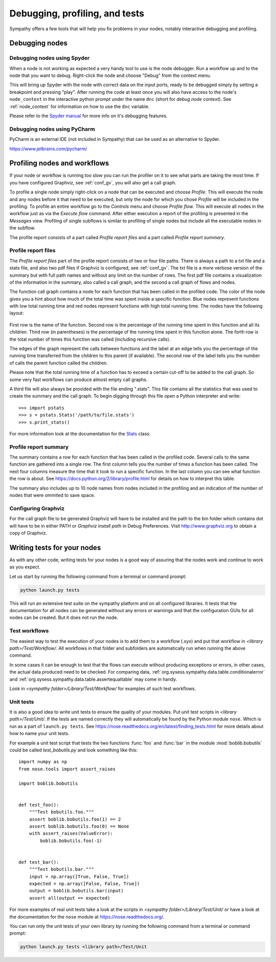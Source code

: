 .. This file is part of Sympathy for Data.
..
..  Copyright (c) 2010-2012 System Engineering Software Society
..
..     Sympathy for Data is free software: you can redistribute it and/or modify
..     it under the terms of the GNU General Public License as published by
..     the Free Software Foundation, either version 3 of the License, or
..     (at your option) any later version.
..
..     Sympathy for Data is distributed in the hope that it will be useful,
..     but WITHOUT ANY WARRANTY; without even the implied warranty of
..     MERCHANTABILITY or FITNESS FOR A PARTICULAR PURPOSE.  See the
..     GNU General Public License for more details.
..     You should have received a copy of the GNU General Public License
..     along with Sympathy for Data. If not, see <http://www.gnu.org/licenses/>.

Debugging, profiling, and tests
===============================
Sympathy offers a few tools that will help you fix problems in your nodes,
notably interactive debugging and profiling.


Debugging nodes
---------------

.. _spyder_debug:

Debugging nodes using Spyder
^^^^^^^^^^^^^^^^^^^^^^^^^^^^^

When a node is not working as expected a very handy tool to use is the node
debugger. Run a workflow up and to the node that you want to debug. Right-click
the node and choose "Debug" from the context menu.

This will bring up Spyder with the node with correct data on the input ports,
ready to be debugged simply by setting a breakpoint and pressing "play". After
running the code at least once you will also have access to the node's
``node_context`` in the interactive python prompt under the name ``dnc`` (short
for *debug node context*). See :ref:`node_context` for information on how to
use the ``dnc`` variable.

Please refer to the `Spyder manual`_ for more info on it's debugging features.

.. _`Spyder manual`: https://pythonhosted.org/spyder/debugging.html


Debugging nodes using PyCharm
^^^^^^^^^^^^^^^^^^^^^^^^^^^^^^^

PyCharm is an external IDE (not included in Sympathy) that can be used as
an alternative to Spyder.


https://www.jetbrains.com/pycharm/



.. _profiling:

Profiling nodes and workflows
-----------------------------
If your node or workflow is running too slow you can run the profiler on it to
see what parts are taking the most time. If you have configured Graphviz, see
:ref:`conf_gv`, you will also get a call graph.

To profile a single node simply right-click on a node that can be executed and
choose *Profile*. This will execute the node and any nodes before it that need
to be executed, but only the node for which you chose *Profile* will be
included in the profiling. To profile an entire workflow go to the *Controls*
menu and choose *Profile flow*. This will execute all nodes in the workflow
just as via the *Execute flow* command. After either execution a report of the
profiling is presented in the *Messages* view. Profiling of single subflows is
similar to profiling of single nodes but include all the executable nodes in
the subflow.

The profile report consists of a part called *Profile report files* and a part
called *Profile report summary*.


Profile report files
^^^^^^^^^^^^^^^^^^^^
The *Profile report files* part of the profile report consists of two or four
file paths. There is always a path to a txt file and a stats file, and also two
pdf files if Graphviz is configured, see :ref:`conf_gv`. The txt file is a more
verbose version of the summary but with full path names and without any limit on
the number of rows. The first pdf file contains a visualization of the
information in the summary, also called a call graph, and the second a call graph
of flows and nodes.

The function call graph contains a node for each function that has been called
in the profiled code. The color of the node gives you a hint about how much of
the total time was spent inside a specific function. Blue nodes represent
functions with low total running time and red nodes represent functions with
high total running time. The nodes have the following layout:

.. figure:: call_graph.png
   :scale: 100 %
   :alt: Part of a call graph produced by Sympathy's profiler.

First row is the name of the function. Second row is the percentage of the
running time spent in this function and all its children. Third row (in
parentheses) is the percentage of the running time spent in this function
alone. The forth row is the total number of times this function was called
(including recursive calls).

The edges of the graph represent the calls between functions and the label at
an edge tells you the percentage of the running time transferred from the
children to this parent (if available). The second row of the label tells you
the number of calls the parent function called the children.

Please note that the total running time of a function has to exceed a certain
cut-off to be added to the call graph. So some very fast workflows can produce
almost empty call graphs.

A third file will also always be provided with the file ending ".stats". This
file contains all the statistics that was used to create the summary and the
call graph. To begin digging through this file open a Python interpreter and
write::

  >>> import pstats
  >>> s = pstats.Stats('/path/to/file.stats')
  >>> s.print_stats()

For more information look at the documentation for the `Stats`_ class.

.. _Stats: https://docs.python.org/2/library/profile.html#the-stats-class


Profile report summary
^^^^^^^^^^^^^^^^^^^^^^
The summary contains a row for each function that has been called in the
profiled code. Several calls to the same function are gathered into a single
row. The first column tells you the number of times a function has been called.
The next four columns measure the time that it took to run a specific function.
In the last column you can see what function the row is about. See
https://docs.python.org/2/library/profile.html for details on how to interpret
this table.

The summary also includes up to 10 node names from nodes included in the
profiling and an indication of the number of nodes that were ommited to save
space.


.. _`conf_gv`:

Configuring Graphviz
^^^^^^^^^^^^^^^^^^^^
For the call graph file to be generated Graphviz will have to be installed and
the path to the bin folder which contains dot will have to be in either PATH or
*Graphviz install path* in Debug Preferences. Visit http://www.graphviz.org to
obtain a copy of Graphviz.

.. figure:: graphviz_setting.png
   :scale: 50%
   :alt: Setting GraphViz path in preferences.


.. _lib_tests:

Writing tests for your nodes
----------------------------
As with any other code, writing tests for your nodes is a good way of assuring
that the nodes work and continue to work as you expect.

Let us start by running the following command from a terminal or command prompt:

.. code-block:: bash

    python launch.py tests

This will run an extensive test suite on the sympathy platform and on all
configured libraries. It tests that the documentation for all nodes can be
generated without any errors or warnings and that the configuration GUIs for
all nodes can be created. But it does not run the node.


Test workflows
^^^^^^^^^^^^^^
The easiest way to test the execution of your nodes is to add them to a
workflow (.syx) and put that workflow in *<library path>/Test/Workflow/*. All
workflows in that folder and subfolders are automatically run when running the
above command.

In some cases it can be enough to test that the flows can execute without
producing exceptions or errors, in other cases, the actual data produced need to
be checked. For comparing data,
:ref:`org.sysess.sympathy.data.table.conditionalerror` and
:ref:`org.sysess.sympathy.data.table.assertequaltable` may come in handy.

Look in *<sympathy folder>/Library/Test/Workflow/* for examples of such test
workflows.


Unit tests
^^^^^^^^^^
It is also a good idea to write unit tests to ensure the quality of your
modules. Put unit test scripts in *<library path>/Test/Unit/*. If the tests are
named correctly they will automatically be found by the Python module ``nose``.
Which is run as a part of ``launch.py tests``. See
https://nose.readthedocs.org/en/latest/finding_tests.html for more details
about how to name your unit tests.

For example a unit test script that tests the two functions :func:`foo` and
:func:`bar` in the module :mod:`boblib.bobutils` could be called
*test_bobutils.py* and look something like this::

    import numpy as np
    from nose.tools import assert_raises

    import boblib.bobutils


    def test_foo():
        """Test bobutils.foo."""
        assert boblib.bobutils.foo(1) == 2
        assert boblib.bobutils.foo(0) == None
        with assert_raises(ValueError):
            boblib.bobutils.foo(-1)


    def test_bar():
        """Test bobutils.bar."""
        input = np.array([True, False, True])
        expected = np.array([False, False, True])
        output = boblib.bobutils.bar(input)
        assert all(output == expected)

For more examples of real unit tests take a look at the scripts in *<sympathy
folder>/Library/Test/Unit/* or have a look at the documentation for the
``nose`` module at https://nose.readthedocs.org/.

You can run only the unit tests of your own library by running the following
command from a terminal or command prompt:

.. code-block:: bash

    python launch.py tests <library path>/Test/Unit
